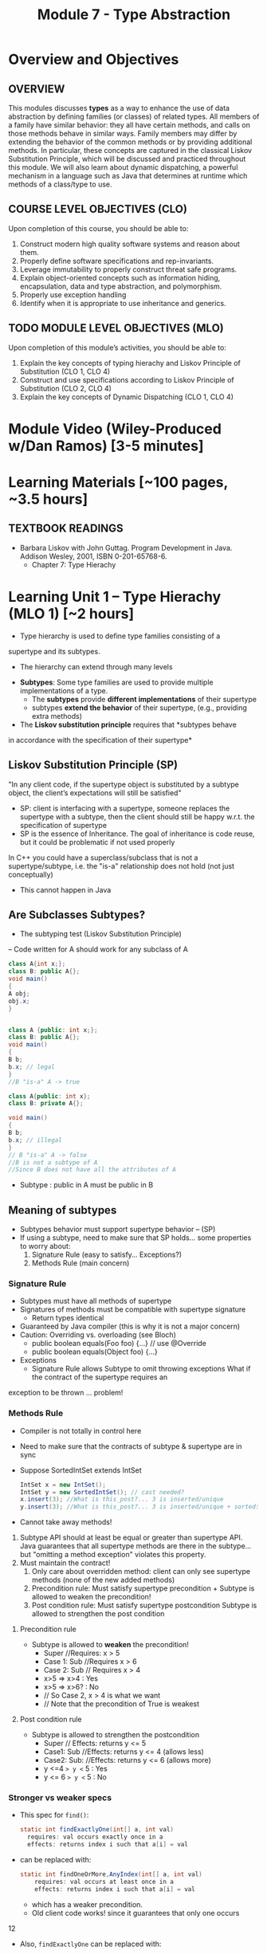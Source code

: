 #+TITLE: Module 7 - Type Abstraction

#+HTML_HEAD: <link rel="stylesheet" href="https://dynaroars.github.io/files/org.css">
#+HTML_HEAD: <link rel="alternative stylesheet" href="https://dynaroars.github.io/files/org-orig.css">


* Overview and Objectives 
** OVERVIEW 

This modules discusses *types* as a way to enhance the use of data abstraction by defining families (or classes) of related types.
All members of a family have similar behavior: they all have certain methods, and calls on those methods behave in similar ways.
Family members may differ by extending the behavior of the common methods or by providing additional methods.
In particular, these concepts are captured in the classical Liskov Substitution Principle, which will be discussed and practiced throughout this module.  We will also learn about dynamic dispatching, a powerful mechanism in a language such as Java that determines at runtime which methods of a class/type to use.

** COURSE LEVEL OBJECTIVES (CLO) 
Upon completion of this course, you should be able to:

1. Construct modern high quality software systems and reason about them. 
2. Properly define software specifications and rep-invariants. 
3. Leverage immutability to properly construct threat safe programs. 
4. Explain object-oriented concepts such as information hiding, encapsulation, data and type abstraction, and polymorphism. 
5. Properly use exception handling 
6. Identify when it is appropriate to use inheritance and generics.  
 
** TODO MODULE LEVEL OBJECTIVES (MLO) 
Upon completion of this module’s activities, you should be able to: 
1. Explain the key concepts of typing hierachy and Liskov Principle of Substitution (CLO 1, CLO 4)
2. Construct and use specifications according to Liskov Principle of Substitution (CLO 2, CLO 4)
3. Explain the key concepts of Dynamic Dispatching (CLO 1, CLO 4)   
   
* Module Video (Wiley-Produced w/Dan Ramos) [3-5 minutes]
#+begin_comment
#+end_comment
  

* Learning Materials [~100 pages, ~3.5 hours]
** TEXTBOOK READINGS
- Barbara Liskov with John Guttag. Program Development in Java. Addison Wesley, 2001, ISBN 0-201-65768-6. 
  - Chapter 7: Type Hierachy
  

* Learning Unit 1 – Type Hierachy (MLO 1) [~2 hours]
- Type hierarchy is used to define type families consisting of a
supertype and its subtypes.
  - The hierarchy can extend through many levels

- *Subtypes*: Some type families are used to provide multiple implementations of a type.
  - The *subtypes* provide *different implementations* of their supertype
  -  subtypes *extend the behavior* of their supertype, (e.g., providing extra methods)

- The *Liskov substitution principle* requires that *subtypes behave
in accordance with the specification of their supertype*


** Liskov Substitution Principle (SP)
#+begin_center
"In any client code, if the supertype
object is substituted by a subtype
object, the client’s expectations will still
be satisfied"
#+end_center
- SP: client is interfacing with a supertype, someone replaces the supertype with a subtype, then the client should still be happy w.r.t. the specification of supertype
- SP is the essence of Inheritance. The goal of inheritance is code reuse, but it could be problematic if not used properly

In C++ you could have a superclass/subclass that is not a supertype/subtype, i.e. the "is-a" relationship does not hold (not just
conceptually)
- This cannot happen in Java


** Are Subclasses Subtypes?
- The subtyping test (Liskov Substitution Principle)
– Code written for A should work for any subclass of A

#+begin_src java
    class A{int x;};
    class B: public A{};
    void main()
    {
    A obj;
    obj.x;
    }


    class A {public: int x;};
    class B: public A{};
    void main()
    {
    B b;
    b.x; // legal
    }
    //B "is-a" A -> true

    class A{public: int x};
    class B: private A{};

    void main()
    {
    B b;
    b.x; // illegal
    }
    // B "is-a" A -> false
    //B is not a subtype of A
    //Since B does not have all the attributes of A
#+end_src

- Subtype : public in A must be public in B

** Meaning of subtypes
  - Subtypes behavior must support supertype behavior – (SP)
  - If using a subtype, need to make sure that SP holds... some properties to worry about:
    1. Signature Rule (easy to satisfy… Exceptions?)
    2. Methods Rule (main concern)

*** Signature Rule
- Subtypes must have all methods of supertype
- Signatures of methods must be compatible with supertype signature
  - Return types identical
- Guaranteed by Java compiler (this is why it is not a major concern)
- Caution: Overriding vs. overloading (see Bloch)
  - public boolean equals(Foo foo) {...} // use @Override
  - public boolean equals(Object foo) {...}
- Exceptions
  - Signature Rule allows Subtype to omit throwing exceptions
   What if the contract of the supertype requires an
exception to be thrown ... problem!

*** Methods Rule
- Compiler is not totally in control here
- Need to make sure that the contracts of subtype & supertype are in sync
- Suppose SortedIntSet extends IntSet
  #+begin_src java
    IntSet x = new IntSet();
    IntSet y = new SortedIntSet(); // cast needed?
    x.insert(3); //What is this_post?... 3 is inserted/unique
    y.insert(3); //What is this_post?... 3 is inserted/unique + sorted: is postcond of supertype satisfied?
  #+end_src

- Cannot take away methods!
1. Subtype API should at least be equal or greater than supertype API. Java guarantees that all supertype methods are there in the subtype… but "omitting a method exception" violates this property.
2. Must maintain the contract!
  1. Only care about overridden method: client can only see supertype methods (none of the new added methods)
  2. Precondition rule: Must satisfy supertype precondition + Subtype is allowed to weaken the precondition!
  3. Post condition rule: Must satisfy supertype postcondition Subtype is allowed to strengthen the post condition

**** Precondition rule
- Subtype is allowed to *weaken* the precondition!
  - Super //Requires: x > 5
  - Case 1: Sub //Requires x > 6
  - Case 2: Sub // Requires x > 4
  - x>5 => x>4 : Yes
  - x>5 => x>6? : No 
  - // So Case 2, x > 4 is what we want
  - // Note that the precondition of True is weakest

**** Post condition rule
- Subtype is allowed to strengthen the postcondition
  - Super // Effects: returns y <= 5
  - Case1: Sub //Effects: returns y <= 4 (allows less)
  - Case2: Sub: //Effects: returns y <= 6 (allows more)
  - y <=4  => y <= 5 : Yes
  - y <= 6 => y <= 5 : No 

*** Stronger vs weaker specs
- This spec for ~find()~:
  #+begin_src java
    static int findExactlyOne(int[] a, int val)
      requires: val occurs exactly once in a
      effects: returns index i such that a[i] = val
  #+end_src
- can be replaced with:
  #+begin_src java
    static int findOneOrMore,AnyIndex(int[] a, int val)
        requires: val occurs at least once in a
        effects: returns index i such that a[i] = val
  #+end_src
  - which has a weaker precondition.
  - Old client code works! since it guarantees that only one occurs

12

- Also, ~findExactlyOne~ can be replaced with:
  #+begin_src java
    static int findOneOrMore,FirstIndex(int[] a, int val)
    requires: val occurs at least once in a
    effects: returns lowest index i such that a[i] = val
  #+end_src
  - which has a stronger postcondition.
- Old client code works?
  - Client guarantees that one occurs so the lowest=only will get returned

- What about this specification:
  #+begin_src java
    static int findCanBeMissing(int[] a, int val)
        requires: nothing
        effects: returns index i such that a[i] = val, or -1 if no such i
  #+end_src
  - which has a weaker precondition, and a stronger postcondition
- Client guarantees that one occurs so the -1 will never get returned


# Is the Subtype contract correct?
# Same Diagram as Method Verification

# Supertype State (PreSuper)
# SuperType
# Method
# Contract

# Supertype State (PostSuper)

# ?

# AF()

# AF()
# Subtype State (Pre-Sub)
# Subtype

# Subtype State (PostSub)
# Method

# Contract

# SuperType Contract transforms “SuperType State (Before)” to “SuperType State (After)”: {1,2,3}  Set.add(4)
#  {1,2,3,4}
# SubType Contract transforms “SubType State (Before)” to “SubType State (After)”: {1,2,3}  HashSet.add(4)
# or TreeSet.add(4) or SortedSet.add(4)  {1,2,3,4}

# 14

# If AF maps {1,2,3,4} to {1,2,3,4}  arrows meet  Subtyping is correct = Subtype followed the rules of the

# Examples
# - Super

# Satisfies Signature Rule 
# Satisfies Method Rule

# public void addZero()
# //pre: this is not empty
# //post: add zero to this
# public void addZero() throws ISE
# //pre: this is not empty
# //post: add zero to this

# Sub

# public void addZero()
# //post: add zero to this

# precond rule is satisfied: weakened to true
# public void addZero() throws
# ISE
# //post: if this is empty, throw
# ISE else add zero to this

# precond rule is satisfied: weakened to true
# postcond rule:
# Satisfies Signature Rule1) where super is defined (this not empty)
# same behavior (add zero) …OK
# Satisfies Method Rule 2) where super is not defined (this empty), I
# can do whathever… OK to throw ISE

# 15

# More examples
# - Super

# Does not satisfy
# Signature rule. Problem? 
# Client will not compile!!!

# public void addZero()
# //pre: this is not empty
# //post: add zero to this
# public void addZero() throws
# ISE
# //post: if this is empty,
# throws ISE
# // else add zero to this

# Sub

# public void addZero() throws
# ISE
# //post: add zero to this
# public void addZero()
# //post: add zero to this
# precond rule is satisfied (true for both)
# Post: subtype contract missing “if empty, I am
# expecting an ISE”. It does not satisfy the client

# Satisfies Signature Rule (despite sub not throwing an
# exception)

# Does not satisfy Postcondition part of

# 16

# Client code
# private void foo {
# …
# try{
# o.addZero();
# } (catch ISE){
# // if o is empty Client expects to get here!
# // however, the subtype does not guarantee that (in the previous example)
# }
# }
# 
# If the control flow behaves differently when using subtype  client code is broken
# 
# Fixing the subtype code not to throw ISE = breaking the client code!
# 
# Substitution Principle = using subtype should not change anything for
# the client

# 17

# - inClass05B.html

# class A:
# SWE 619 In Class Exercise Number 5B
# public void reduce (Reducer x)
# // Effects: if x is null throw NPE
# // else if x is not appropriate for this throw IAE
# // else reduce this by x
# class B:
# public void reduce (Reducer x)
# // Requires: x is not null
# // Effects: if x is not appropriate for this throw IAE
# // else reduce this by x
# class C:
# public void reduce (Reducer x)
# // Effects: if x is null return (normally) with no change to this
# // else if x is not appropriate for this throw IAE
# // else reduce this by x
# B extends A.
# Precondition Part: No
# Postcondition Part: no need to analyze since precond part is not satisfied
# C extends A.
# Precondition Part: OK (both true)
# Postcondition Part: No (client expects an NPE)
# A extends B.
# Precondition Part: OK (A weakened the precond)
# Postcondition Part: OK
# C extends B. (same as A extends B)
# Precondition Part: OK
# Postcondition Part: OK
# A extends C.
# Precondition Part: OK
# Postcondition Part: No (if x is not null all is good. If x is null somewhat ambiguous: A=throw NPE, C=return wo
# 19
# change). Client expects return w/o change, but got an NPE

* Learning Unit 2 – Dispatching (MLO 3) [~2 hours]

** Dispatching
#+begin_src java
  Object[] x = new Object[2];
  x[0] = new String(“abc”);
  x[1] = new Integer(1);
  for(int i=0; i<x.length;i++)
  System.out.println(x[i].toString());
#+end_src
- Compiler does not complain
- Which toString() method is called? Object.toString(), String.toString() or Integer.toString()?


** Liskov 7.8, 7.9, 7.10
#+begin_src java
  public class Counter{ // Liskov 7.8
  public Counter() //EFF: Makes this contain 0
  public int get()
  //EFF: Returns the value of this
  public void incr() //MOD: this //EFF: Increments value of this
  }
  public class Counter2 extends Counter { // Liskov 7.9
  public Counter2() //EFF: Makes this contain 0
  public void incr() // MOD: this //EFF: double this
  }
  public class Counter3 extends Counter { // Liskov 7.10
  public Counter3(int n) //EFF: Makes this contain n
  public void incr(int n) // MOD: this //EFF: if n>0 add n to this
  }
  public class Counter{ // Liskov 7.8
  public Counter() //EFF: Makes this contain 0
  public int get()
  //EFF: Returns the value of this
  public void incr() //MOD: this //EFF: Increments value of this
  }
  public class Counter2 extends Counter { // Liskov 7.9
  public Counter2() //EFF: Makes this contain 0
  public void incr() // MOD: this //EFF: double this
  }

#+end_src
- How many methods in Counter? 2
- How many methods in Counter2? 2
- Methods rule analysis involves what?
  - get() was inherited no need. Analyzing Counter2.incr():
  - precond is true for subtype and supertype
  - postcond: does “double this” always "increments value of this"? No (case of 0 or -1)


#+begin_src java
  public class Counter{ // Liskov 7.8
  public Counter() //EFF: Makes this contain 0
  public int get()
  //EFF: Returns the value of this
  public void incr() //MOD: this //EFF: Increments value of this
  }
  public class Counter3 extends Counter { // Liskov 7.10
  public Counter3(int n) //EFF: Makes this contain n
  public void incr(int n) // MOD: this //EFF: if n>0 add n to this
  }
#+end_src

- How many methods in Counter3? 3
- Client cares about “get()” and “incr()” only. It cannot even see "incr(int)"
- Methods rule analysis involves what?
  - get() and incr() were inherited no need to analyze
  - Counter3.incr(int) cannot be seen no need to analyze

*** Summary
- Signature rule: Careful with over-load vs. ride
  - Counter2 ok? yes
  - Counter3 ok? yes
- Methods rule:
  - Precondition rule:
    - Counter 2 ok? yes
    - Counter 3 ok? yes
- Postcondition rule:
    - Counter 2 ok? no
    - Counter 3 ok? yes

** MaxIntSet Example (Fig 7.5)
#+begin_src java
  public class MaxIntSet extends IntSet {
  private int biggest; // biggest element of set if not empty
  public MaxIntSet() {super (); } //Why call super() ???
  public void insert (int x) {
  if (size() == 0 || x > biggest) biggest = x;
  super.insert(x); }
  public int max () throws EmptyException {
  if (size() == 0) throw new EmptyException (“MaxIS.max”);
  return biggest; }
#+end_src



*** MaxIntSet.remove()
#+begin_src java
  public void remove (int x) {
  super.remove(x);
  if (size()==0 || x <biggest) return;
  Iterator g = elements(); // find the new biggest
  biggest = ((Integer) g.next()).intValue();
  while (g.hasNext() {
  int z = ((Integer) g.next()).intValue();
  if (z>biggest) biggest = z;
  }
#+end_src
- Need to call supertype’s remove functionality. (private rep!)
- Must maintain subtype’s rep invariant

*** MaxIntSet Abstract State
// Overview: MaxIntSet is a subtype of IntSet with an additional
// method, max, to determine the maximum element of the set
- Two possible abstract states:
  - {x1, x2, ... xN} - same as IntSet
  - <biggest, {x1, x2, ... xN}> - visible abstract state
Which one to choose?
 - Second may seem more natural

*** MaxIntSet.repOk()
#+begin_src java
  public boolean repOk() {
  if (!super.repOk()) return false; // all ints, no duplicates
  if (size() == 0) return true;
  boolean found = false;
  Iterator g = elements();
  // biggest is actually the max
  while(g.hasNext()) {
  int z = ((Integer)g.next()).intValue();
  if (z>biggest) return false;
  if (z==biggest) found = true;
  return found;
  }
#+end_src


*** repOK() and Dynamic Dispatching
#+begin_src java
  public class IntSet {
  public void insert(int x) {...; repOk();}
  public void remove(int x) {...; repOk();} // where to?
  public boolean repOk() {...}
  }
  public class MaxIntSet extends IntSet {
  public void insert(int x) {...; super.insert(x); repOk();}
  public void remove(int x) {super.remove(x); ...; repOk();}
  public boolean repOk() {super.repOk(); ...;}
  }
  MaxIntSet s = {3, 5}; s.remove(5);
#+end_src
- Which repOK() is being called?
  - Depends on the live object!!
- What does the default constructor in MaxIntSet do?
- What do the "..." do?
- How does the call work out?
- What is the abstract state of a MaxIntSet? There are two options. What are they?


- an call repOK() from within a JUnit test...after the assertion
- Why not call repOK() at the end of the methods?
  - You can---but watch out for the dynamic dispatching behavior
  - Due to dynamic dispatching, a repOK() in IntSet will call MaxIntSet.repOK(), because "this" is of type MaxInteSet
  - This might make repOK() return false





** Instructor Screencast: TITLE


* In Class 1 (MLO 1, 2, 3) [.5 hours] 
   #+begin_src java
     class A:
         public void reduce (Reducer x)
             // Effects: if x is null throw NPE
             // else if x is not appropriate for this throw IAE
             // else reduce this by x

      class B:
          public void reduce (Reducer x)
             // Requires: x is not null
             // Effects: if x is not appropriate for this throw IAE
             // else reduce this by x

      class C:
          public void reduce (Reducer x)
             // Effects: if x is null return (normally) with no change to this
             // else if x is not appropriate for this throw IAE
             // else reduce this by x
   #+end_src

   Analyze the "methods rule" for =reduce()= in each of these cases: Note: Some analysis may not be necessary. If so, indicate that.
   
   #+begin_src text

     B extends A.
     Precondition Part:
     Postcondition Part:
     -----------------------------------
     C extends A.
     Precondition Part:
     Postcondition Part:
     -----------------------------------
     A extends B.
     Precondition Part:
     Postcondition Part:
     -----------------------------------
     C extends B.
     Precondition Part:
     Postcondition Part:
     -----------------------------------
     A extends C.
     Precondition Part:
     Postcondition Part:
     -----------------------------------
   #+end_src

** Sols:
B extends A.
Precondition Part:  not satisfied LSP because B has stronger pre than A
Postcondition Part:  not statisfied because A has stronger post
-----------------------------------
C extends A.   
Precondition Part: C's pre <= A's pre ,  satisfied 
Postcondition Part: C's post >= A's post, 
- A's post is stronger than C's post because NPE is preferred:  LSP is violated
- C's post is stronger than A's post because normal return is preferred: LSP is satisfied
- A and C's behaviors are not comparable :  LSP is violated

-----------------------------------
A extends B.
Precondition Part:  A has no pre and therefore is weaker than B -- satisfies LSP     
Postcondition Part:
    - Since A is stronger because it handles null (throwing NPE), but B does not -- satisfies LSP
    - If taken into account the precond of B, which disallow x being null, then the posts of A and B are the same , satisfies LSP

-----------------------------------
C extends B.

  - preconds: C is weaker than B - satisfies LSP
  - postconds:
    - since C can handle null input, C is stronger than B
    - since for non-null cases as required by the pre of B, both C and B hae same 

-----------------------------------
A extends C.
Precondition Part:
Postcondition Part:
-----------------------------------    


* In Class 2 (MLO 1, 2) [.5 hours]
   Consider the following:
   #+begin_src java
     public class Counter{   // Liskov 7.8
         public Counter()     //EFF: Makes this contain 0
             public int get()     //EFF: Returns the value of this
             public void incr()   //MOD: this //EFF: makes this larger
             }
     public class Counter2 extends Counter { // Liskov 7.9
         public Counter2()         //EFF: Makes this contain 0
             public void incr()       // MOD: this //EFF: double this
             }
     public class Counter3 extends Counter {  // Liskov 7.10
         public Counter3(int n)   //EFF: Makes this contain n
             public void incr(int n)  // MOD: this //EFF: if n>0 add n to this
             }
   #+end_src

   1. Is there a constraint about negative/zero values for this? How do we know?
   1. What methods are in the =Counter2= API?
   1. Is =Counter2= a valid subtype of Counter?
   1. What methods are in the =Counter3= API?
      
* Assignment – (MLO 1, 2) [~2 hours]  
 
** Purpose
Practicing Type Abstraction

** Instructions
    Consider the following =Market= class.
  
    #+begin_src java

      class Market {
          private Set<Item> wanted;           // items for which prices are of interest
          private Bag<Item, Money> offers;    // offers to sell items at specific prices
          // Note:  Bag isn't a Java data type.  Here, the bag entries are pairs.

          public void offer (Item item, Money price)
          // Requires: item is an element of wanted
          // Effects:  add (item, price) to offers

              public Money buy(Item item)
          // Requires: item is an element of the domain of offers
          // Effects: choose and remove some (arbitrary) pair (item, price) from
          //          offers and return the chosen price
              }

    #+end_src

    1. Suppose that offers are only accepted if they are lower than previous offers.
       #+begin_src java
         class Low_Bid_Market extends Market {
             public void offer (Item item, Money price)
             // Requires: item is an element of wanted
             // Effects:  if (item, price) is not cheaper than any existing pair
             //           (item, existing_price) in offers do nothing
             //           else add (item, price) to offers

       #+end_src
       Is =Low_Bid_Market= a valid subtype of =Market=? Appeal to the methods rule to back up your answer.

    1. Suppose that the =buy()= method always chooses the lowest price on an item.
       #+begin_src java
         class Low_Offer_Market extends Market {
             public Money buy(Item item)
             // Requires: item is an element the domain of offers
             // Effects: choose and remove pair (item, price) with the 
             //          lowest price from offers and return the chosen price
       #+end_src
       Is =Low_Offer_Market= a valid subtype of =Market=? Appeal to the methods rule to back up your answer.
       
*** Grading Criteria

    This is purely a "paper and pencil" exercise. No code is required. Write your answer so that it is easily understandable by someone with only a passing knowledge of Liskov's rules for subtypes.

** Deliverable 
- Submit a =.java= file for your implementation. 

** Due Date 
Your assignment is due by Sunday 11:59 PM, ET. 

* Quiz (MLO 1, 2) [~.5 hour] 
 
** Purpose 
Quizzes in this course give you an opportunity to demonstrate your knowledge of the subject material. 

** Instructions 

  #+begin_src java
 class A {
    public Iterator compose (Iterator itr)
    // Requires: itr is not null
    // Modifies: itr
    // Effects: if this is not appropriate for itr throw IAE
    // else return generator of itr composed with this
 class B {
    public Iterator compose (Iterator itr)
    // Modifies: itr
    // Effects: if itr is null throw NPE 
    // else if this is not appropriate for itr throw IAE
    // else return generator of itr composed with this
 class C {
    public Iterator compose (Iterator itr)
    // Modifies: itr
    // Effects: if itr is null return iterator equal to this
    // else if this is not appropriate for itr throw IAE
    // else return generator of itr composed with this
   #+end_src

 Analyze the =compose()= method in each of these cases according to Liskov's Principle of Substitution. For each case, state if the precondition and the postcondition parts are satisfied or fail, and *justify*.

 1. B extends A. 
 1. C extends A. 
 1. A extends B. 
 1. C extends B.    
 1. B extends C. 

*Solution*
1. B extends A. 
Precondition Part: 
Answer: Satisfied: weaker precondition in B 
Postcondition Part: 
Answer: Satisfied: Identical behavior where A defined, with additional behavior where A not defined.
2.C extends A. 
Precondition Part: 
Answer: Satisfied: weaker precondition in C 
Postcondition Part: 
Answer: Satisfied: Identical behavior where A defined, with additional behavior where A not defined.
3. A extends B. 
Precondition Part: 
Answer: Not satisfied: stronger precondition in A 
Postcondition Part: 
Answer: No analysis required
4. C extends B. 
Precondition Part: 
Answer: Satisfied: same preconditions 
Postcondition Part: 
Answer A: Not satisfied: Inconsistent behavior in case where itr is null
Answer B: Satisfied, stronger post (assuming returning a an iterator equal to this)
5. B extends C. 
Precondition Part: 
Answer: Satisfied: same preconditions 
Postcondition Part: 
Answer: Not satisfied: Inconsistent behavior in case where itr is null


The quiz is 30 minutes in length. 
The quiz is closed-book.

** Deliverable 
Use the link above to take the quiz.

** Due Date 
Your quiz submission is due by Sunday 11:59 PM, ET. 

 
